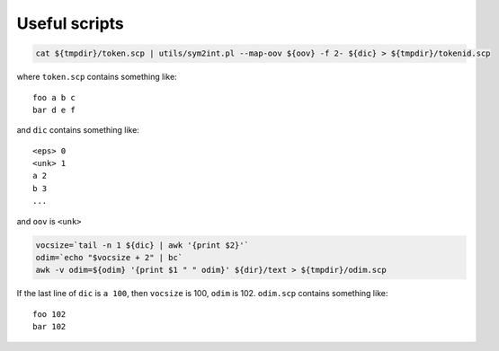 Useful scripts
==============

.. code-block::

  cat ${tmpdir}/token.scp | utils/sym2int.pl --map-oov ${oov} -f 2- ${dic} > ${tmpdir}/tokenid.scp

where ``token.scp`` contains something like::

  foo a b c
  bar d e f

and ``dic`` contains something like::

  <eps> 0
  <unk> 1
  a 2
  b 3
  ...

and ``oov`` is ``<unk>``


.. code-block::

  vocsize=`tail -n 1 ${dic} | awk '{print $2}'`
  odim=`echo "$vocsize + 2" | bc`
  awk -v odim=${odim} '{print $1 " " odim}' ${dir}/text > ${tmpdir}/odim.scp

If the last line of ``dic`` is ``a 100``, then
``vocsize`` is 100, ``odim`` is 102. ``odim.scp`` contains something like::

  foo 102
  bar 102

